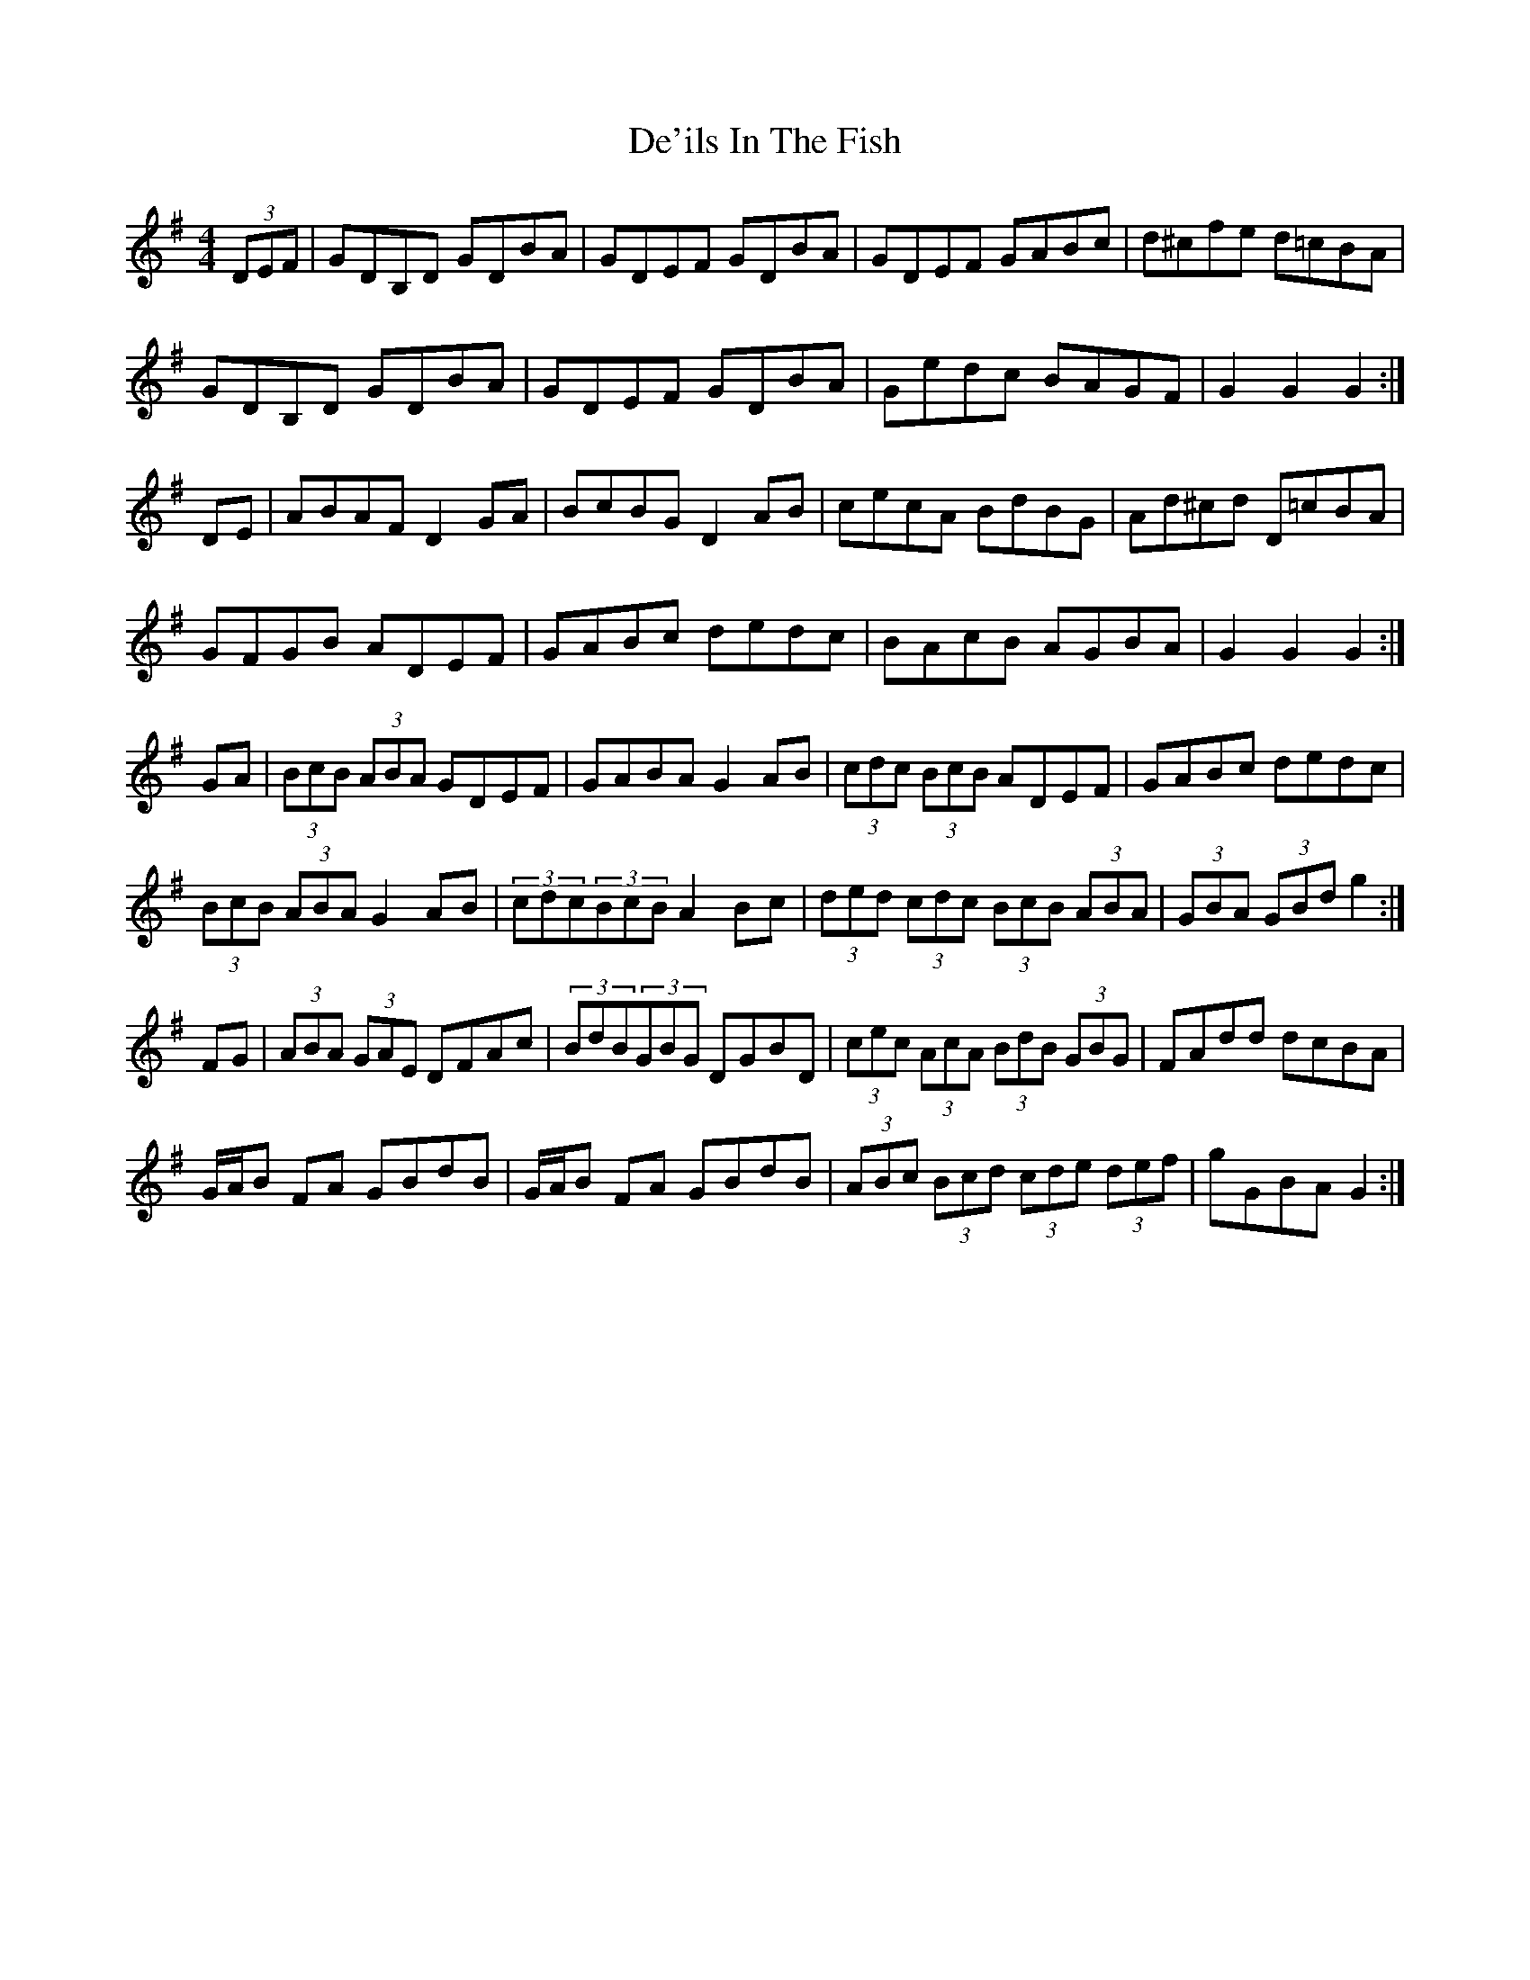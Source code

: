 X: 9665
T: De'ils In The Fish
R: reel
M: 4/4
K: Gmajor
(3DEF|GDB,D GDBA|GDEF GDBA|GDEF GABc|d^cfe d=cBA|
GDB,D GDBA|GDEF GDBA|Gedc BAGF|G2 G2 G2:|
DE|ABAF D2 GA|BcBG D2 AB|cecA BdBG|Ad^cd D=cBA|
GFGB ADEF|GABc dedc|BAcB AGBA|G2 G2 G2:|
GA|(3BcB (3ABA GDEF|GABA G2 AB|(3cdc (3BcB ADEF|GABc dedc|
(3BcB (3ABA G2 AB|(3cdc(3BcB A2 Bc|(3ded (3cdc (3BcB (3ABA|(3GBA (3GBd g2:|
FG|(3ABA (3GAE DFAc|(3BdB(3GBG DGBD|(3cec (3AcA (3BdB (3GBG|FAdd dcBA|
G/A/B FA GBdB|G/A/B FA GBdB|(3ABc (3Bcd (3cde (3def|gGBA G2:|

